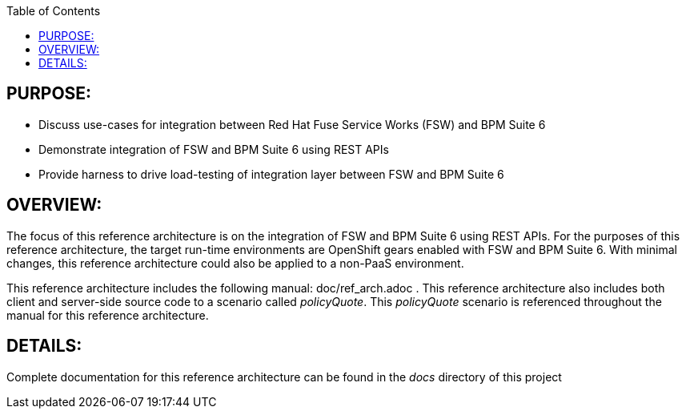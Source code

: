 :data-uri:
:toc2:

:numbered!:

== PURPOSE:
* Discuss use-cases for integration between Red Hat Fuse Service Works (FSW) and BPM Suite 6
* Demonstrate integration of FSW and BPM Suite 6 using REST APIs
* Provide harness to drive load-testing of integration layer between FSW and BPM Suite 6

== OVERVIEW:
The focus of this reference architecture is on the integration of FSW and BPM Suite 6 using REST APIs.
For the purposes of this reference architecture, the target run-time environments are OpenShift gears enabled with FSW and BPM Suite 6.  With minimal changes, this reference architecture could also be applied to a non-PaaS environment.

This reference architecture includes the following manual:  doc/ref_arch.adoc .
This reference architecture also includes both client and server-side source code to a scenario called
_policyQuote_.  This _policyQuote_ scenario is referenced throughout the manual for this reference
architecture.

== DETAILS:
Complete documentation for this reference architecture can be found in the _docs_ directory of this project
